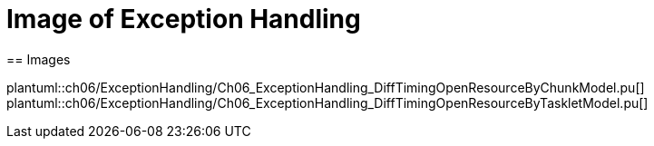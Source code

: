 = Image of Exception Handling
== Images

plantuml::ch06/ExceptionHandling/Ch06_ExceptionHandling_DiffTimingOpenResourceByChunkModel.pu[]
plantuml::ch06/ExceptionHandling/Ch06_ExceptionHandling_DiffTimingOpenResourceByTaskletModel.pu[]

